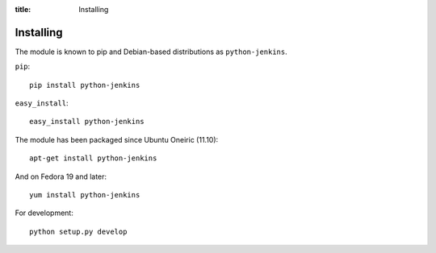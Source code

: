 :title: Installing

Installing
==========

The module is known to pip and Debian-based distributions as
``python-jenkins``.

``pip``::

    pip install python-jenkins

``easy_install``::

    easy_install python-jenkins

The module has been packaged since Ubuntu Oneiric (11.10)::

    apt-get install python-jenkins

And on Fedora 19 and later::

    yum install python-jenkins

For development::

    python setup.py develop
